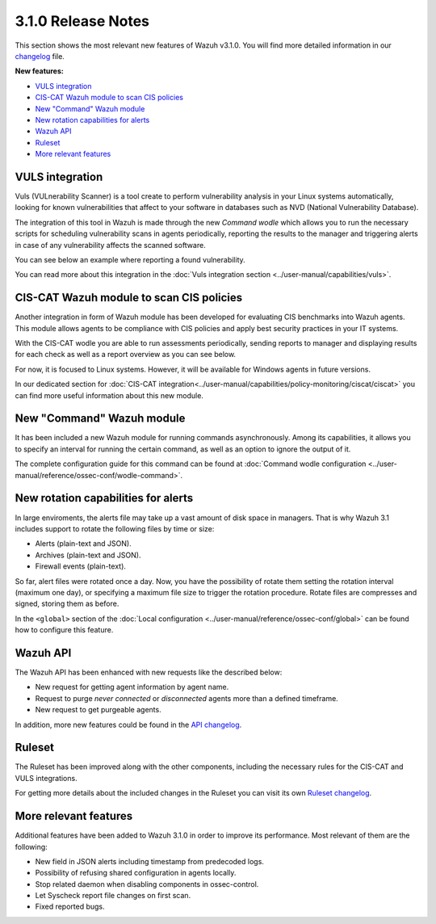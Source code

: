 .. _release_3_1_0:

3.1.0 Release Notes
===================

This section shows the most relevant new features of Wazuh v3.1.0. You will find more detailed information in our `changelog <https://github.com/wazuh/wazuh/blob/3.1/CHANGELOG.md>`_ file.

**New features:**

- `VULS integration`_
- `CIS-CAT Wazuh module to scan CIS policies`_
- `New "Command" Wazuh module`_
- `New rotation capabilities for alerts`_
- `Wazuh API`_
- `Ruleset`_
- `More relevant features`_

VULS integration
----------------

Vuls (VULnerability Scanner) is a tool create to perform vulnerability analysis in your Linux systems automatically, looking for known vulnerabilities that affect to your software
in databases such as NVD (National Vulnerability Database).

The integration of this tool in Wazuh is made through the new `Command wodle` which allows you to run the necessary scripts for scheduling vulnerability scans in agents periodically, reporting the results
to the manager and triggering alerts in case of any vulnerability affects the scanned software.

You can see below an example where reporting a found vulnerability.

.. code-block:: console
   :emphasize-lines: 3

   ** Alert 1513880084.806869: - vuls,
   2017 Dec 21 18:14:44 ip-172-31-42-67->Wazuh-VULS
   Rule: 22405 (level 10) -> 'High vulnerability CVE-2017-16649 detected in scanning launched on 2017-12-21 18:14:36 with 100% reliability (OvalMatch). Score: 7.200000 (National Vulnerability Database). Affected packages: linux-aws (Not fixable)'
   {"KernelVersion": "4.4.0-1044-aws", "Source": "National Vulnerability Database", "LastModified": "2017-11-28 14:05:55", "AffectedPackagesInfo": {"linux-aws": {"Repository": "", "NewVersion": "", "Version": "4.4.0-1044.53", "NewRelease": "", "Release": "", "Fixable": "No", "Arch": ""}}, "integration": "vuls", "ScannedCVE": "CVE-2017-16649", "AffectedPackages": "linux-aws (Not fixable)", "DetectionMethod": "OvalMatch", "Score": 7.2, "Link": "https://nvd.nist.gov/vuln/detail/CVE-2017-16649", "OSversion": "ubuntu 16.04", "Assurance": "100%", "ScanDate": "2017-12-21 18:14:36"}
   KernelVersion: 4.4.0-1044-aws
   Source: National Vulnerability Database
   LastModified: 2017-11-28 14:05:55
   AffectedPackagesInfo.linux-aws.Repository: Update
   AffectedPackagesInfo.linux-aws.NewVersion:
   AffectedPackagesInfo.linux-aws.Version: 4.4.0-1044.53
   AffectedPackagesInfo.linux-aws.NewRelease:
   AffectedPackagesInfo.linux-aws.Release:
   AffectedPackagesInfo.linux-aws.Fixable: No
   AffectedPackagesInfo.linux-aws.Arch:
   integration: vuls
   ScannedCVE: CVE-2017-16649
   AffectedPackages: linux-aws (Not fixable)
   DetectionMethod: OvalMatch
   Score: 7.200000
   Link: https://nvd.nist.gov/vuln/detail/CVE-2017-16649
   OSversion: ubuntu 16.04
   Assurance: 100%
   ScanDate: 2017-12-21 18:14:36

You can read more about this integration in the :doc:`Vuls integration section <../user-manual/capabilities/vuls>`.

CIS-CAT Wazuh module to scan CIS policies
-----------------------------------------

Another integration in form of Wazuh module has been developed for evaluating CIS benchmarks into Wazuh agents. This module allows agents to be compliance with
CIS policies and apply best security practices in your IT systems.

With the CIS-CAT wodle you are able to run assessments periodically, sending reports to manager and displaying results for each check as well as a report overview as you can see below.

.. code-block:: console
   :emphasize-lines: 3

   ** Alert 1513886205.7639319: - ciscat,
   2017 Dec 21 11:56:45 ubuntu->wodle_cis-cat
   Rule: 87411 (level 5) -> 'CIS-CAT Report overview: Score less than 80 % (53 %)'
   {"type":"scan_info","scan_id":1222716123,"cis-data":{"benchmark":"CIS Ubuntu Linux 16.04 LTS Benchmark","hostname":"ubuntu","timestamp":"2017-12-21T11:55:50.143-08:00","score":53}}
   type: scan_info
   scan_id: 1222716123
   cis-data.benchmark: CIS Ubuntu Linux 16.04 LTS Benchmark
   cis-data.hostname: ubuntu
   cis-data.timestamp: 2017-12-21T11:55:50.143-08:00
   cis-data.score: 53

For now, it is focused to Linux systems. However, it will be available for Windows agents in future versions.

In our dedicated section for :doc:`CIS-CAT integration<../user-manual/capabilities/policy-monitoring/ciscat/ciscat>` you can find more useful information about this new module.

New "Command" Wazuh module
--------------------------

It has been included a new Wazuh module for running commands asynchronously. Among its capabilities, it allows you to specify an interval for running the certain command, as well as an option
to ignore the output of it.

The complete configuration guide for this command can be found at :doc:`Command wodle configuration <../user-manual/reference/ossec-conf/wodle-command>`.

New rotation capabilities for alerts
------------------------------------

In large enviroments, the alerts file may take up a vast amount of disk space in managers. That is why Wazuh 3.1 includes support to rotate the following files by time or size:

- Alerts (plain-text and JSON).
- Archives (plain-text and JSON).
- Firewall events (plain-text).

So far, alert files were rotated once a day. Now, you have the possibility of rotate them setting the rotation interval (maximum one day), or specifying a maximum file size to trigger the rotation procedure.
Rotate files are compresses and signed, storing them as before.

In the ``<global>`` section of the :doc:`Local configuration <../user-manual/reference/ossec-conf/global>` can be found how to configure this feature.

Wazuh API
---------

The Wazuh API has been enhanced with new requests like the described below:

- New request for getting agent information by agent name.
- Request to purge `never connected` or `disconnected` agents more than a defined timeframe.
- New request to get purgeable agents.

In addition, more new features could be found in the `API changelog <https://github.com/wazuh/wazuh-api/blob/3.1/CHANGELOG.md>`_.

Ruleset
--------

The Ruleset has been improved along with the other components, including the necessary rules for the CIS-CAT and VULS integrations.

For getting more details about the included changes in the Ruleset you can visit its own `Ruleset changelog <https://github.com/wazuh/wazuh-ruleset/blob/3.1/CHANGELOG.md>`_.


More relevant features
----------------------

Additional features have been added to Wazuh 3.1.0 in order to improve its performance. Most relevant of them are the following:

- New field in JSON alerts including timestamp from predecoded logs.
- Possibility of refusing shared configuration in agents locally.
- Stop related daemon when disabling components in ossec-control.
- Let Syscheck report file changes on first scan.
- Fixed reported bugs.
